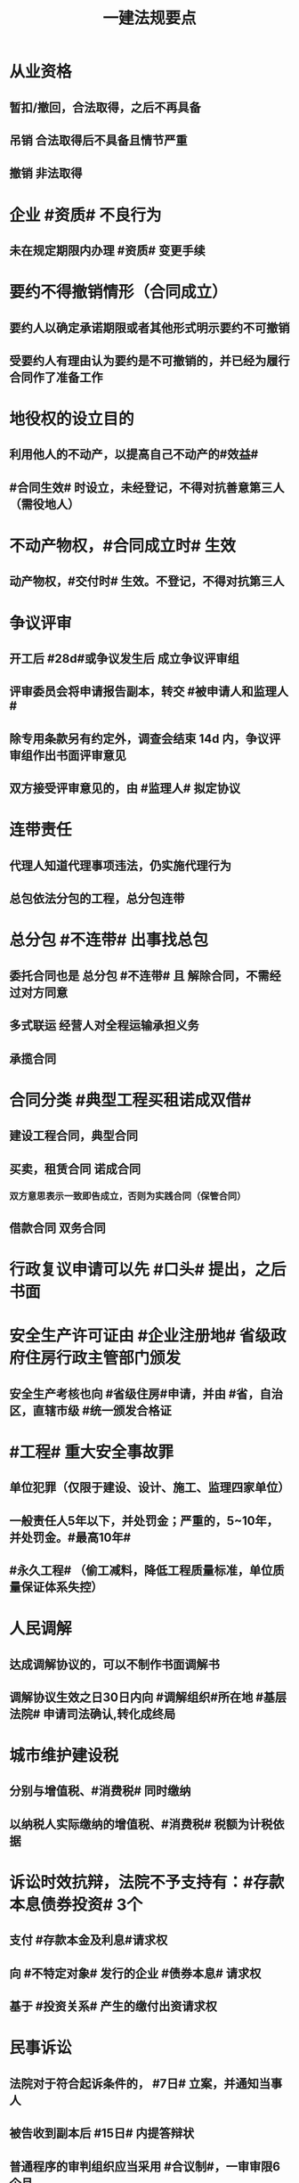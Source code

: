 #+title: 一建法规要点
#+OPTIONS: H:9

* 从业资格
** 暂扣/撤回，合法取得，之后不再具备
** 吊销 合法取得后不具备且情节严重
** 撤销 非法取得
* 企业 #资质# 不良行为
** 未在规定期限内办理 #资质# 变更手续
* 要约不得撤销情形（合同成立）
** 要约人以确定承诺期限或者其他形式明示要约不可撤销
** 受要约人有理由认为要约是不可撤销的，并已经为履行合同作了准备工作
* 地役权的设立目的
** 利用他人的不动产，以提高自己不动产的#效益#
** #合同生效# 时设立，未经登记，不得对抗善意第三人（需役地人）
* 不动产物权，#合同成立时# 生效
** 动产物权，#交付时# 生效。不登记，不得对抗第三人
* 争议评审
** 开工后 #28d#或争议发生后 成立争议评审组
** 评审委员会将申请报告副本，转交 #被申请人和监理人#
** 除专用条款另有约定外，调查会结束 14d 内，争议评审组作出书面评审意见
** 双方接受评审意见的，由 #监理人# 拟定协议
* 连带责任
** 代理人知道代理事项违法，仍实施代理行为
** 总包依法分包的工程，总分包连带
* 总分包 #不连带# 出事找总包
** 委托合同也是 总分包 #不连带# 且 解除合同，不需经过对方同意
** 多式联运 经营人对全程运输承担义务
** 承揽合同
* 合同分类 #典型工程买租诺成双借#
** 建设工程合同，典型合同
** 买卖，租赁合同 诺成合同
*** 双方意思表示一致即告成立，否则为实践合同（保管合同）
** 借款合同 双务合同
* 行政复议申请可以先 #口头# 提出，之后书面
* 安全生产许可证由 #企业注册地# 省级政府住房行政主管部门颁发
** 安全生产考核也向 #省级住房#申请，并由 #省，自治区，直辖市级 #统一颁发合格证
* #工程# 重大安全事故罪
** 单位犯罪（仅限于建设、设计、施工、监理四家单位）
** 一般责任人5年以下，并处罚金；严重的，5~10年，并处罚金。#最高10年#
** #永久工程# （偷工减料，降低工程质量标准，单位质量保证体系失控）
* 人民调解
** 达成调解协议的，可以不制作书面调解书
** 调解协议生效之日30日内向 #调解组织#所在地 #基层法院# 申请司法确认,转化成终局
* 城市维护建设税
** 分别与增值税、#消费税# 同时缴纳
** 以纳税人实际缴纳的增值税、#消费税# 税额为计税依据
* 诉讼时效抗辩，法院不予支持有：#存款本息债券投资# 3个
** 支付 #存款本金及利息#请求权
** 向 #不特定对象# 发行的企业 #债券本息# 请求权
** 基于 #投资关系# 产生的缴付出资请求权
* 民事诉讼
** 法院对于符合起诉条件的， #7日# 立案，并通知当事人
** 被告收到副本后 #15日# 内提答辩状
** 普通程序的审判组织应当采用 #合议制#，一审审限6个月
*** 简易程序，一审审限3个月
* 民事诉讼阶段（不全必须） 3个
** 一审程序
** 二审程序
** 执行程序
* 提供产品和服务的企业标准，应公开内容 #产品性功能，服务无性# 3个
** 产品的功能指标
** 产品的性能指标
** 服务的功能指标
* 不得请求得利人返还利益 3个
** 为履行道德义务进行的给付
** 债务到期之前的清偿
** 明知无给付义务而进行的债务清偿
